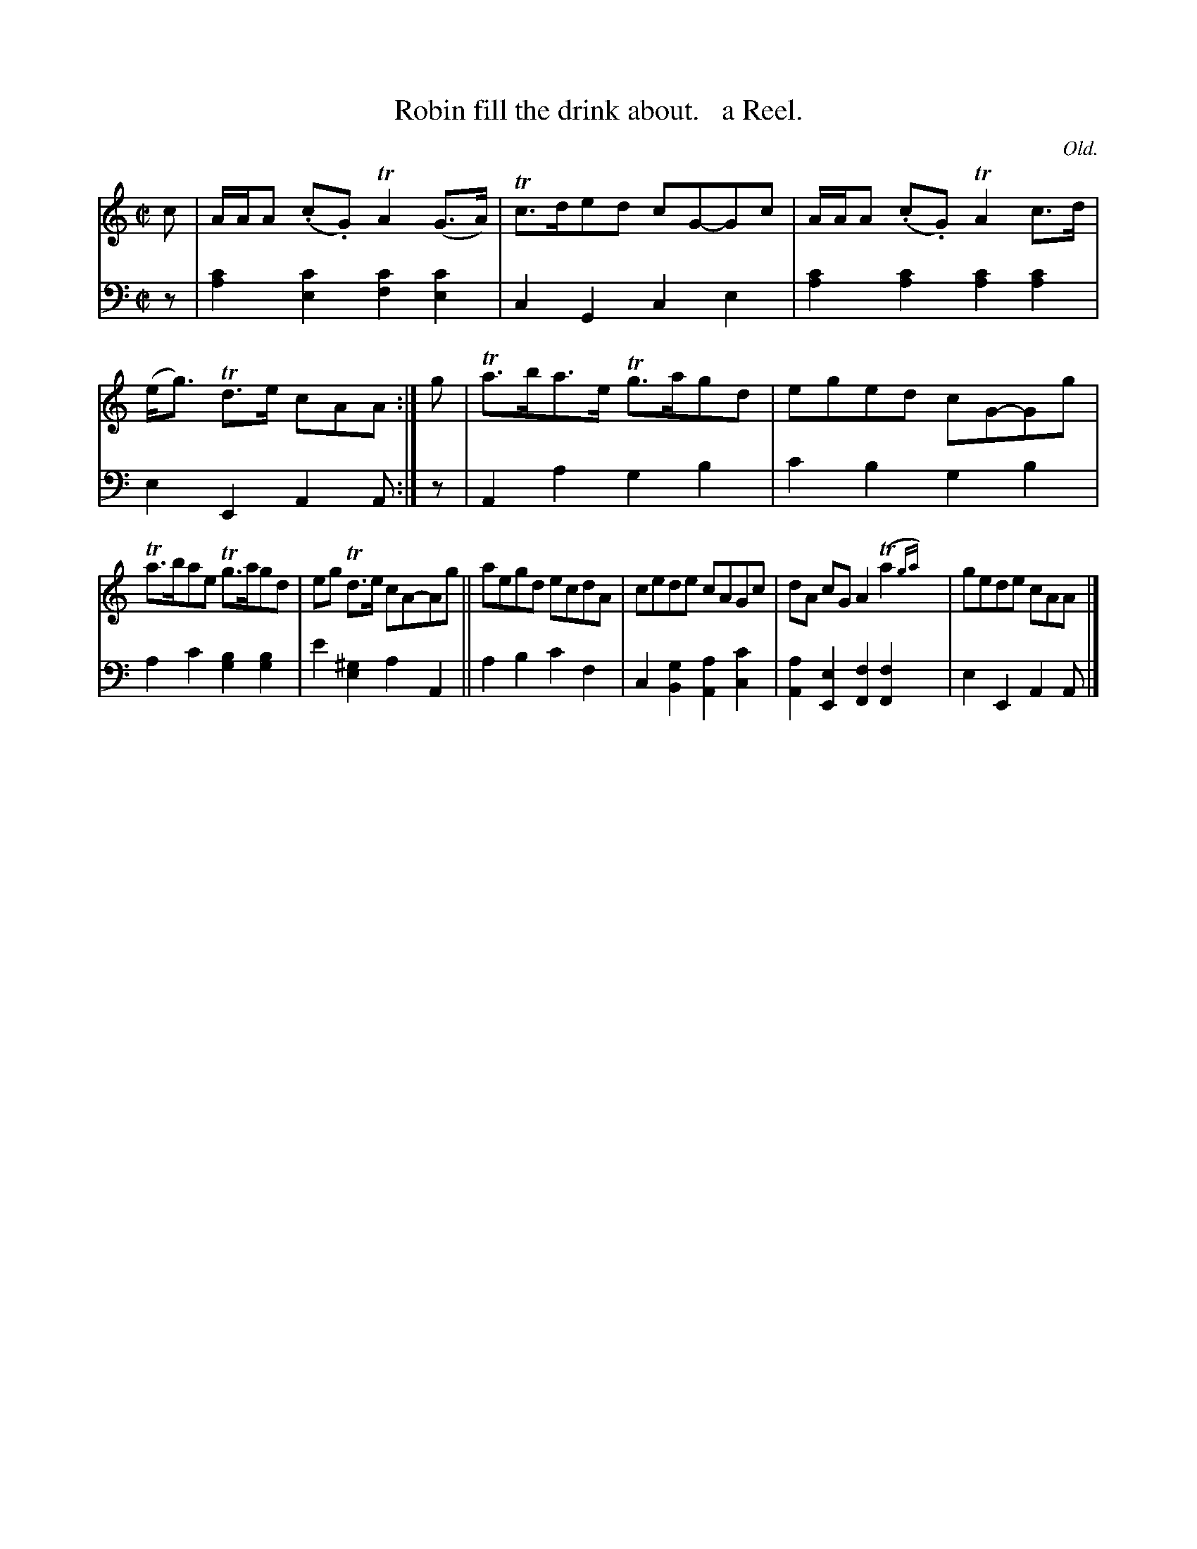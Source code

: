 X: 343
T: Robin fill the drink about.   a Reel.
C: Old.
R: reel
N: This is version 2, for ABC software that understands trailing grace notes.
B: William Christie's "A Collection of Strathspeys, Reels, Hornpipes, Waltzes, &c." p.34 #3
S: https://digital.nls.uk/special-collections-of-printed-music/archive/120545033
Z: 2022 John Chambers <jc:trillian.mit.edu>
M: C|
L: 1/8
K: Am
% = = = = = = = = = =
V: 1 staves=2
c |\
A/A/A (.c.G) TA2 (G>A) | Tc>ded cG-Gc | A/A/A (.c.G) TA2c>d | (e<g) Td>e cAA :| g | Ta>ba>e Tg>agd | eged cG-Gg |
Ta>bae Tg>agd | eg Td>e cA-Ag || aegd ecdA | cede cAGc | dA cG A2T(a2{ga}) | gede cAA |]
% = = = = = = = = = =
% Voice 2 preserves the staff layout in the book.
V: 2 clef=bass middle=d
z | [a2c'2][e2c'2] [f2c'2][e2c'2] | c2G2 c2e2 | [a2c'2][a2c'2] [a2c'2][a2c'2] | e2E2 A2A :| z | A2a2 g2b2 | c'2b2 g2b2 |
a2c'2 [g2b2][g2b2] | e'2[e2^g2] a2A2 || a2b2 c'2f2 | c2 [B2g2] [A2a2] [c2c'2] | [A2a2][E2e2] [F2f2][F2f2]y | e2E2 A2A |]
% = = = = = = = = = =
